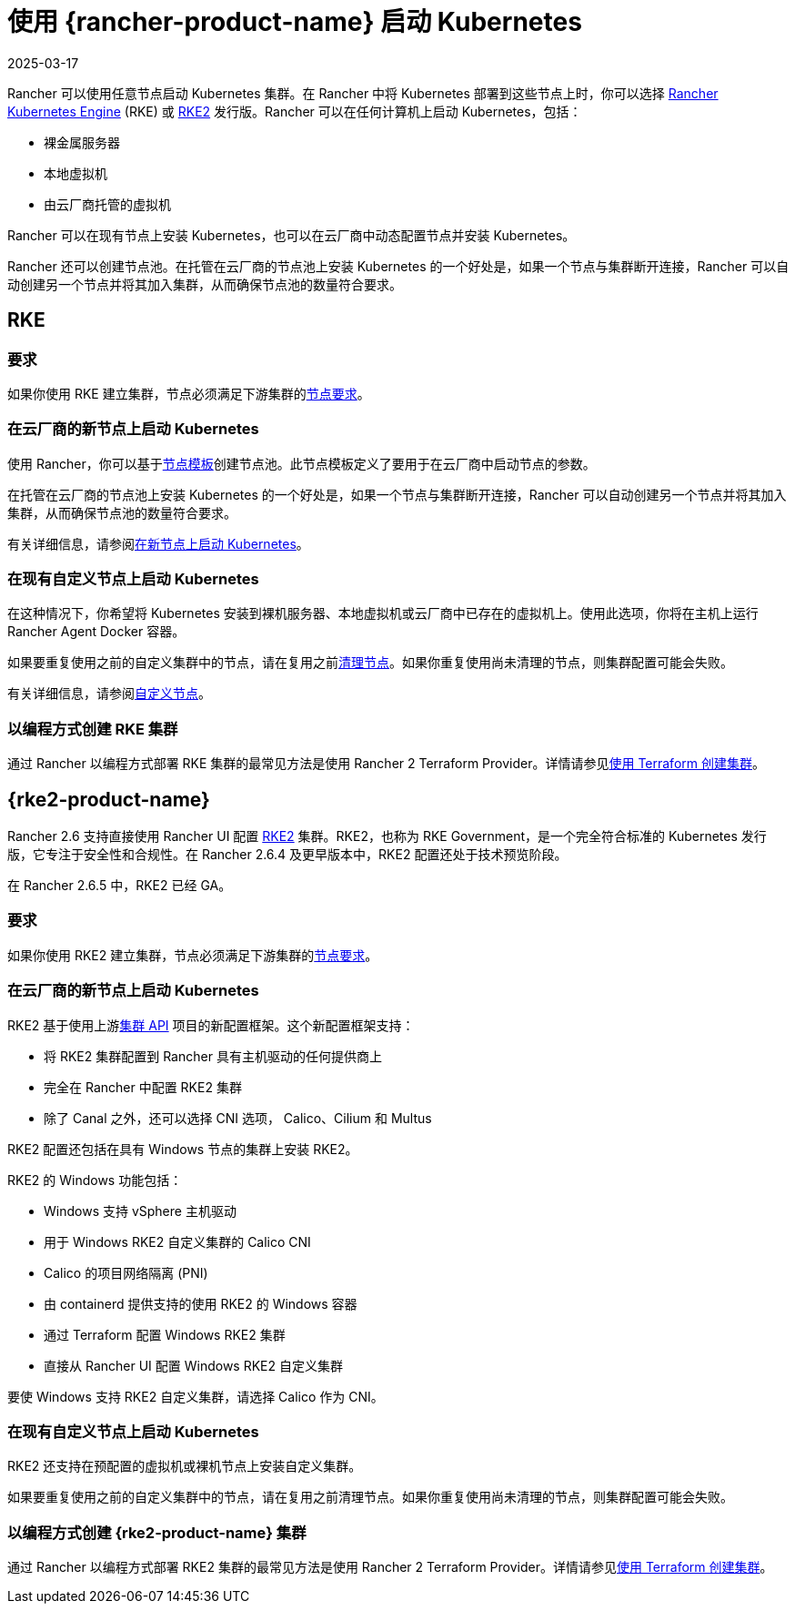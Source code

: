 = 使用 {rancher-product-name} 启动 Kubernetes
:page-languages: [en, zh]
:revdate: 2025-03-17
:page-revdate: {revdate}

Rancher 可以使用任意节点启动 Kubernetes 集群。在 Rancher 中将 Kubernetes 部署到这些节点上时，你可以选择 https://rancher.com/docs/rke/latest/en/[Rancher Kubernetes Engine] (RKE) 或 https://documentation.suse.com/cloudnative/rke2/latest/zh/introduction.html[RKE2] 发行版。Rancher 可以在任何计算机上启动 Kubernetes，包括：

* 裸金属服务器
* 本地虚拟机
* 由云厂商托管的虚拟机

Rancher 可以在现有节点上安装 Kubernetes，也可以在云厂商中动态配置节点并安装 Kubernetes。

Rancher 还可以创建节点池。在托管在云厂商的节点池上安装 Kubernetes 的一个好处是，如果一个节点与集群断开连接，Rancher 可以自动创建另一个节点并将其加入集群，从而确保节点池的数量符合要求。

== RKE

=== 要求

如果你使用 RKE 建立集群，节点必须满足下游集群的xref:cluster-deployment/node-requirements.adoc[节点要求]。

=== 在云厂商的新节点上启动 Kubernetes

使用 Rancher，你可以基于xref:./infra-providers/infra-providers.adoc#_节点模板[节点模板]创建节点池。此节点模板定义了要用于在云厂商中启动节点的参数。

在托管在云厂商的节点池上安装 Kubernetes 的一个好处是，如果一个节点与集群断开连接，Rancher 可以自动创建另一个节点并将其加入集群，从而确保节点池的数量符合要求。

有关详细信息，请参阅xref:cluster-deployment/infra-providers/infra-providers.adoc[在新节点上启动 Kubernetes]。

=== 在现有自定义节点上启动 Kubernetes

在这种情况下，你希望将 Kubernetes 安装到裸机服务器、本地虚拟机或云厂商中已存在的虚拟机上。使用此选项，你将在主机上运行 Rancher Agent Docker 容器。

如果要重复使用之前的自定义集群中的节点，请在复用之前xref:cluster-admin/manage-clusters/clean-cluster-nodes.adoc[清理节点]。如果你重复使用尚未清理的节点，则集群配置可能会失败。

有关详细信息，请参阅xref:cluster-deployment/custom-clusters/custom-clusters.adoc[自定义节点]。

=== 以编程方式创建 RKE 集群

通过 Rancher 以编程方式部署 RKE 集群的最常见方法是使用 Rancher 2 Terraform Provider。详情请参见link:https://registry.terraform.io/providers/rancher/rancher2/latest/docs/resources/cluster[使用 Terraform 创建集群]。

== {rke2-product-name}

Rancher 2.6 支持直接使用 Rancher UI 配置 https://documentation.suse.com/cloudnative/rke2/latest/zh/introduction.html[RKE2] 集群。RKE2，也称为 RKE Government，是一个完全符合标准的 Kubernetes 发行版，它专注于安全性和合规性。在 Rancher 2.6.4 及更早版本中，RKE2 配置还处于技术预览阶段。

在 Rancher 2.6.5 中，RKE2 已经 GA。

=== 要求

如果你使用 RKE2 建立集群，节点必须满足下游集群的link:https://documentation.suse.com/cloudnative/rke2/latest/zh/install/requirements.html[节点要求]。

=== 在云厂商的新节点上启动 Kubernetes

RKE2 基于使用上游link:https://github.com/kubernetes-sigs/cluster-api[集群 API] 项目的新配置框架。这个新配置框架支持：

* 将 RKE2 集群配置到 Rancher 具有主机驱动的任何提供商上
* 完全在 Rancher 中配置 RKE2 集群
* 除了 Canal 之外，还可以选择 CNI 选项， Calico、Cilium 和 Multus

RKE2 配置还包括在具有 Windows 节点的集群上安装 RKE2。

RKE2 的 Windows 功能包括：

* Windows 支持 vSphere 主机驱动
* 用于 Windows RKE2 自定义集群的 Calico CNI
* Calico 的项目网络隔离 (PNI)
* 由 containerd 提供支持的使用 RKE2 的 Windows 容器
* 通过 Terraform 配置 Windows RKE2 集群
* 直接从 Rancher UI 配置 Windows RKE2 自定义集群

要使 Windows 支持 RKE2 自定义集群，请选择 Calico 作为 CNI。

=== 在现有自定义节点上启动 Kubernetes

RKE2 还支持在预配置的虚拟机或裸机节点上安装自定义集群。

如果要重复使用之前的自定义集群中的节点，请在复用之前清理节点。如果你重复使用尚未清理的节点，则集群配置可能会失败。

=== 以编程方式创建 {rke2-product-name} 集群

通过 Rancher 以编程方式部署 RKE2 集群的最常见方法是使用 Rancher 2 Terraform Provider。详情请参见link:https://registry.terraform.io/providers/rancher/rancher2/latest/docs/resources/cluster_v2[使用 Terraform 创建集群]。
